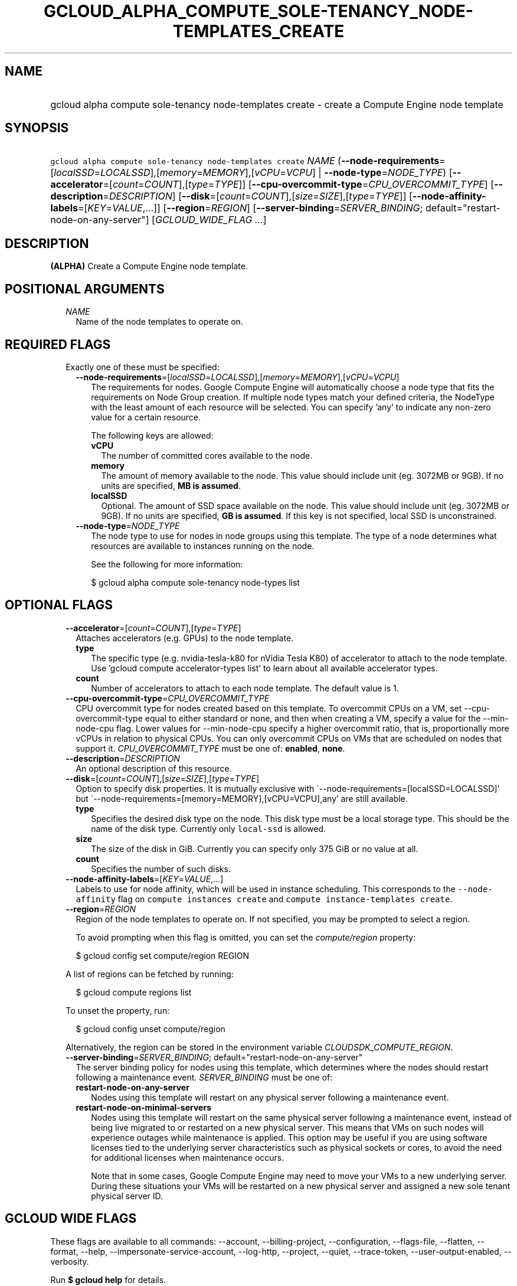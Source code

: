 
.TH "GCLOUD_ALPHA_COMPUTE_SOLE\-TENANCY_NODE\-TEMPLATES_CREATE" 1



.SH "NAME"
.HP
gcloud alpha compute sole\-tenancy node\-templates create \- create a Compute Engine node template



.SH "SYNOPSIS"
.HP
\f5gcloud alpha compute sole\-tenancy node\-templates create\fR \fINAME\fR (\fB\-\-node\-requirements\fR=[\fIlocalSSD\fR=\fILOCALSSD\fR],[\fImemory\fR=\fIMEMORY\fR],[\fIvCPU\fR=\fIVCPU\fR]\ |\ \fB\-\-node\-type\fR=\fINODE_TYPE\fR) [\fB\-\-accelerator\fR=[\fIcount\fR=\fICOUNT\fR],[\fItype\fR=\fITYPE\fR]] [\fB\-\-cpu\-overcommit\-type\fR=\fICPU_OVERCOMMIT_TYPE\fR] [\fB\-\-description\fR=\fIDESCRIPTION\fR] [\fB\-\-disk\fR=[\fIcount\fR=\fICOUNT\fR],[\fIsize\fR=\fISIZE\fR],[\fItype\fR=\fITYPE\fR]] [\fB\-\-node\-affinity\-labels\fR=[\fIKEY\fR=\fIVALUE\fR,...]] [\fB\-\-region\fR=\fIREGION\fR] [\fB\-\-server\-binding\fR=\fISERVER_BINDING\fR;\ default="restart\-node\-on\-any\-server"] [\fIGCLOUD_WIDE_FLAG\ ...\fR]



.SH "DESCRIPTION"

\fB(ALPHA)\fR Create a Compute Engine node template.



.SH "POSITIONAL ARGUMENTS"

.RS 2m
.TP 2m
\fINAME\fR
Name of the node templates to operate on.


.RE
.sp

.SH "REQUIRED FLAGS"

.RS 2m
.TP 2m

Exactly one of these must be specified:

.RS 2m
.TP 2m
\fB\-\-node\-requirements\fR=[\fIlocalSSD\fR=\fILOCALSSD\fR],[\fImemory\fR=\fIMEMORY\fR],[\fIvCPU\fR=\fIVCPU\fR]
The requirements for nodes. Google Compute Engine will automatically choose a
node type that fits the requirements on Node Group creation. If multiple node
types match your defined criteria, the NodeType with the least amount of each
resource will be selected. You can specify 'any' to indicate any non\-zero value
for a certain resource.

The following keys are allowed:

.RS 2m
.TP 2m
\fBvCPU\fR
The number of committed cores available to the node.

.TP 2m
\fBmemory\fR
The amount of memory available to the node. This value should include unit (eg.
3072MB or 9GB). If no units are specified, \fBMB is assumed\fR.

.TP 2m
\fBlocalSSD\fR
Optional. The amount of SSD space available on the node. This value should
include unit (eg. 3072MB or 9GB). If no units are specified, \fBGB is
assumed\fR. If this key is not specified, local SSD is unconstrained.

.RE
.sp
.TP 2m
\fB\-\-node\-type\fR=\fINODE_TYPE\fR
The node type to use for nodes in node groups using this template. The type of a
node determines what resources are available to instances running on the node.

See the following for more information:

.RS 2m
$ gcloud alpha compute sole\-tenancy node\-types list
.RE


.RE
.RE
.sp

.SH "OPTIONAL FLAGS"

.RS 2m
.TP 2m
\fB\-\-accelerator\fR=[\fIcount\fR=\fICOUNT\fR],[\fItype\fR=\fITYPE\fR]
Attaches accelerators (e.g. GPUs) to the node template.

.RS 2m
.TP 2m
\fBtype\fR
The specific type (e.g. nvidia\-tesla\-k80 for nVidia Tesla K80) of accelerator
to attach to the node template. Use 'gcloud compute accelerator\-types list' to
learn about all available accelerator types.

.TP 2m
\fBcount\fR
Number of accelerators to attach to each node template. The default value is 1.

.RE
.sp
.TP 2m
\fB\-\-cpu\-overcommit\-type\fR=\fICPU_OVERCOMMIT_TYPE\fR
CPU overcommit type for nodes created based on this template. To overcommit CPUs
on a VM, set \-\-cpu\-overcommit\-type equal to either standard or none, and
then when creating a VM, specify a value for the \-\-min\-node\-cpu flag. Lower
values for \-\-min\-node\-cpu specify a higher overcommit ratio, that is,
proportionally more vCPUs in relation to physical CPUs. You can only overcommit
CPUs on VMs that are scheduled on nodes that support it.
\fICPU_OVERCOMMIT_TYPE\fR must be one of: \fBenabled\fR, \fBnone\fR.

.TP 2m
\fB\-\-description\fR=\fIDESCRIPTION\fR
An optional description of this resource.

.TP 2m
\fB\-\-disk\fR=[\fIcount\fR=\fICOUNT\fR],[\fIsize\fR=\fISIZE\fR],[\fItype\fR=\fITYPE\fR]
Option to specify disk properties. It is mutually exclusive with
\'\-\-node\-requirements=[localSSD=LOCALSSD]' but
\'\-\-node\-requirements=[memory=MEMORY],[vCPU=VCPU],any' are still available.

.RS 2m
.TP 2m
\fBtype\fR
Specifies the desired disk type on the node. This disk type must be a local
storage type. This should be the name of the disk type. Currently only
\f5local\-ssd\fR is allowed.

.TP 2m
\fBsize\fR
The size of the disk in GiB. Currently you can specify only 375 GiB or no value
at all.

.TP 2m
\fBcount\fR
Specifies the number of such disks.

.RE
.sp
.TP 2m
\fB\-\-node\-affinity\-labels\fR=[\fIKEY\fR=\fIVALUE\fR,...]
Labels to use for node affinity, which will be used in instance scheduling. This
corresponds to the \f5\-\-node\-affinity\fR flag on \f5compute instances
create\fR and \f5compute instance\-templates create\fR.

.TP 2m
\fB\-\-region\fR=\fIREGION\fR
Region of the node templates to operate on. If not specified, you may be
prompted to select a region.

To avoid prompting when this flag is omitted, you can set the
\f5\fIcompute/region\fR\fR property:

.RS 2m
$ gcloud config set compute/region REGION
.RE

A list of regions can be fetched by running:

.RS 2m
$ gcloud compute regions list
.RE

To unset the property, run:

.RS 2m
$ gcloud config unset compute/region
.RE

Alternatively, the region can be stored in the environment variable
\f5\fICLOUDSDK_COMPUTE_REGION\fR\fR.

.TP 2m
\fB\-\-server\-binding\fR=\fISERVER_BINDING\fR; default="restart\-node\-on\-any\-server"
The server binding policy for nodes using this template, which determines where
the nodes should restart following a maintenance event. \fISERVER_BINDING\fR
must be one of:

.RS 2m
.TP 2m
\fBrestart\-node\-on\-any\-server\fR
Nodes using this template will restart on any physical server following a
maintenance event.
.TP 2m
\fBrestart\-node\-on\-minimal\-servers\fR
Nodes using this template will restart on the same physical server following a
maintenance event, instead of being live migrated to or restarted on a new
physical server. This means that VMs on such nodes will experience outages while
maintenance is applied. This option may be useful if you are using software
licenses tied to the underlying server characteristics such as physical sockets
or cores, to avoid the need for additional licenses when maintenance occurs.

Note that in some cases, Google Compute Engine may need to move your VMs to a
new underlying server. During these situations your VMs will be restarted on a
new physical server and assigned a new sole tenant physical server ID.
.RE
.sp



.RE
.sp

.SH "GCLOUD WIDE FLAGS"

These flags are available to all commands: \-\-account, \-\-billing\-project,
\-\-configuration, \-\-flags\-file, \-\-flatten, \-\-format, \-\-help,
\-\-impersonate\-service\-account, \-\-log\-http, \-\-project, \-\-quiet,
\-\-trace\-token, \-\-user\-output\-enabled, \-\-verbosity.

Run \fB$ gcloud help\fR for details.



.SH "EXAMPLES"

To create a node template of type \f5n1\-node\-96\-624\fR, run:

.RS 2m
$ gcloud alpha compute sole\-tenancy node\-templates create \e
    my\-node\-template \-\-node\-type=n1\-node\-96\-624
.RE



.SH "NOTES"

This command is currently in ALPHA and may change without notice. If this
command fails with API permission errors despite specifying the right project,
you may be trying to access an API with an invitation\-only early access
allowlist. These variants are also available:

.RS 2m
$ gcloud compute sole\-tenancy node\-templates create
$ gcloud beta compute sole\-tenancy node\-templates create
.RE

